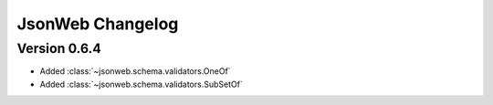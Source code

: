 JsonWeb Changelog
=================

Version 0.6.4
--------------

- Added :class:`~jsonweb.schema.validators.OneOf`
- Added :class:`~jsonweb.schema.validators.SubSetOf`